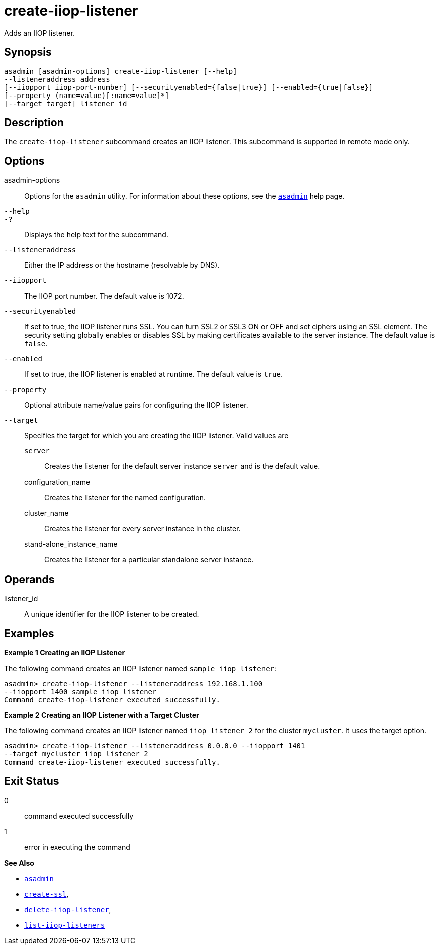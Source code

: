 [[create-iiop-listener]]
= create-iiop-listener

Adds an IIOP listener.

[[synopsis]]
== Synopsis

[source,shell]
----
asadmin [asadmin-options] create-iiop-listener [--help] 
--listeneraddress address
[--iiopport iiop-port-number] [--securityenabled={false|true}] [--enabled={true|false}] 
[--property (name=value)[:name=value]*]
[--target target] listener_id
----

[[description]]
== Description

The `create-iiop-listener` subcommand creates an IIOP listener. This subcommand is supported in remote mode only.

[[options]]
== Options

asadmin-options::
  Options for the `asadmin` utility. For information about these options, see the xref:asadmin.adoc#asadmin-1m[`asadmin`] help page.
`--help`::
`-?`::
  Displays the help text for the subcommand.
`--listeneraddress`::
  Either the IP address or the hostname (resolvable by DNS).
`--iiopport`::
  The IIOP port number. The default value is 1072.
`--securityenabled`::
  If set to true, the IIOP listener runs SSL. You can turn SSL2 or SSL3 ON or OFF and set ciphers using an SSL element.
  The security setting globally enables or disables SSL by making certificates available to the server instance. The default value is `false`.
`--enabled`::
  If set to true, the IIOP listener is enabled at runtime. The default value is `true`.
`--property`::
  Optional attribute name/value pairs for configuring the IIOP listener.
`--target`::
  Specifies the target for which you are creating the IIOP listener. Valid values are +
  `server`;;
    Creates the listener for the default server instance `server` and is the default value.
  configuration_name;;
    Creates the listener for the named configuration.
  cluster_name;;
    Creates the listener for every server instance in the cluster.
  stand-alone_instance_name;;
    Creates the listener for a particular standalone server instance.

[[operands]]
== Operands

listener_id::
  A unique identifier for the IIOP listener to be created.

[[examples]]
== Examples

*Example 1 Creating an IIOP Listener*

The following command creates an IIOP listener named `sample_iiop_listener`:

[source,shell]
----
asadmin> create-iiop-listener --listeneraddress 192.168.1.100 
--iiopport 1400 sample_iiop_listener
Command create-iiop-listener executed successfully.
----

*Example 2 Creating an IIOP Listener with a Target Cluster*

The following command creates an IIOP listener named `iiop_listener_2` for the cluster `mycluster`. It uses the target option.

[source,shell]
----
asadmin> create-iiop-listener --listeneraddress 0.0.0.0 --iiopport 1401 
--target mycluster iiop_listener_2
Command create-iiop-listener executed successfully.
----

[[exit-status]]
== Exit Status

0::
  command executed successfully
1::
  error in executing the command

*See Also*

* xref:asadmin.adoc#asadmin-1m[`asadmin`]
* xref:create-ssl.adoc#create-ssl[`create-ssl`],
* xref:delete-iiop-listener.adoc#delete-iiop-listener[`delete-iiop-listener`],
* xref:list-iiop-listeners.adoc#list-iiop-listeners[`list-iiop-listeners`]


